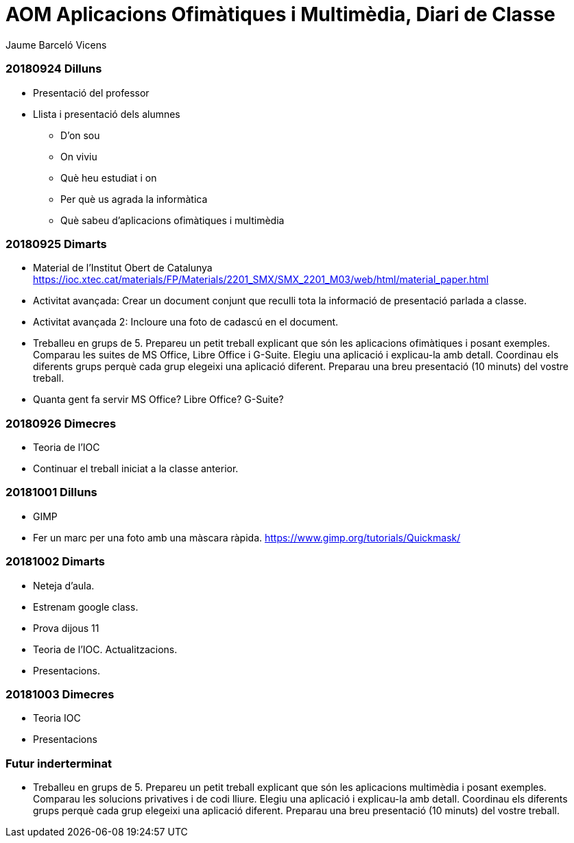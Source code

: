 = AOM Aplicacions Ofimàtiques i Multimèdia, Diari de Classe
Jaume Barceló Vicens

=== 20180924 Dilluns

* Presentació del professor
* Llista i presentació dels alumnes
  - D'on sou
  - On viviu
  - Què heu estudiat i on
  - Per què us agrada la informàtica
  - Què sabeu d'aplicacions ofimàtiques i multimèdia

=== 20180925 Dimarts

* Material de l'Institut Obert de Catalunya https://ioc.xtec.cat/materials/FP/Materials/2201_SMX/SMX_2201_M03/web/html/material_paper.html
* Activitat avançada: Crear un document conjunt que reculli tota la informació de presentació parlada a classe.
* Activitat avançada 2: Incloure una foto de cadascú en el document.
* Treballeu en grups de 5. Prepareu un petit treball explicant que són les aplicacions ofimàtiques i posant exemples. Comparau les suites de MS Office, Libre Office i G-Suite. Elegiu una aplicació i explicau-la amb detall. Coordinau els diferents grups perquè cada grup elegeixi una aplicació diferent. Preparau una breu presentació (10 minuts) del vostre treball.
* Quanta gent fa servir MS Office? Libre Office? G-Suite?

=== 20180926 Dimecres

* Teoria de l'IOC
* Continuar el treball iniciat a la classe anterior.

=== 20181001 Dilluns

* GIMP
* Fer un marc per una foto amb una màscara ràpida. https://www.gimp.org/tutorials/Quickmask/

=== 20181002 Dimarts

* Neteja d'aula.
* Estrenam google class.
* Prova dijous 11
* Teoria de l'IOC. Actualitzacions.
* Presentacions.

=== 20181003 Dimecres

* Teoria IOC
* Presentacions

=== Futur inderterminat

* Treballeu en grups de 5. Prepareu un petit treball explicant que són les aplicacions multimèdia i posant exemples. Comparau les solucions privatives i de codi lliure. Elegiu una aplicació i explicau-la amb detall. Coordinau els diferents grups perquè cada grup elegeixi una aplicació diferent. Preparau una breu presentació (10 minuts) del vostre treball.
